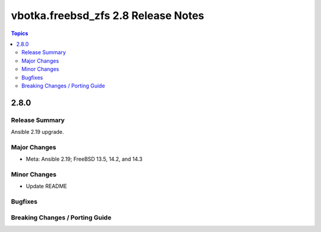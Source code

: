 ====================================
vbotka.freebsd_zfs 2.8 Release Notes
====================================

.. contents:: Topics


2.8.0
=====

Release Summary
---------------
Ansible 2.19 upgrade.

Major Changes
-------------
* Meta: Ansible 2.19; FreeBSD 13.5, 14.2, and 14.3

Minor Changes
-------------
* Update README

Bugfixes
--------

Breaking Changes / Porting Guide
--------------------------------
